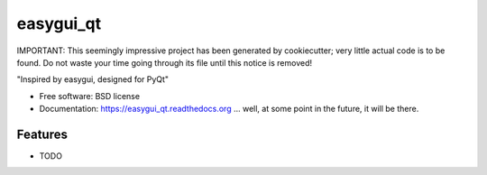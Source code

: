 ===============================
easygui_qt
===============================

IMPORTANT:  This seemingly impressive project has been generated by
cookiecutter; very little actual code is to be found.  Do not waste your
time going through its file until this notice is removed!


.. image:: https://badge.fury.io/py/easygui_qt.png
    :target: http://badge.fury.io/py/easygui_qt

.. image:: https://pypip.in/d/easygui_qt/badge.png
        :target: https://pypi.python.org/pypi/easygui_qt

"Inspired by easygui, designed for PyQt"

* Free software: BSD license
* Documentation: https://easygui_qt.readthedocs.org ... well, at some point
  in the future, it will be there.

Features
--------

* TODO
